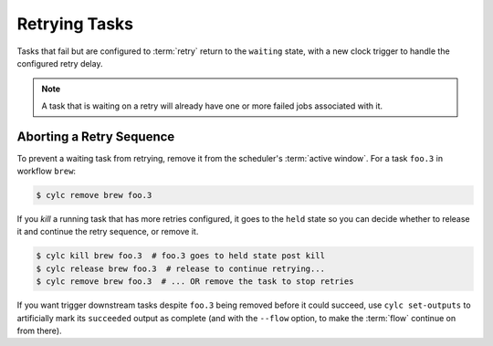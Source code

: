 Retrying Tasks
==============

.. versionchanged:: 8.0.0

Tasks that fail but are configured to :term:`retry` return to the ``waiting``
state, with a new clock trigger to handle the configured retry delay.

.. note::

   A task that is waiting on a retry will already have one or more failed jobs
   associated with it.

Aborting a Retry Sequence
-------------------------

To prevent a waiting task from retrying, remove it from the scheduler's
:term:`active window`. For a task ``foo.3`` in workflow ``brew``:

.. code-block:: console

   $ cylc remove brew foo.3

If you *kill* a running task that has more retries configured, it goes to the
``held`` state so you can decide whether to release it and continue the retry
sequence, or remove it.

.. code-block:: console

   $ cylc kill brew foo.3  # foo.3 goes to held state post kill
   $ cylc release brew foo.3  # release to continue retrying...
   $ cylc remove brew foo.3  # ... OR remove the task to stop retries


If you want trigger downstream tasks despite ``foo.3`` being removed before it
could succeed, use ``cylc set-outputs`` to artificially mark its ``succeeded``
output as complete (and with the ``--flow`` option, to make the :term:`flow`
continue on from there).

